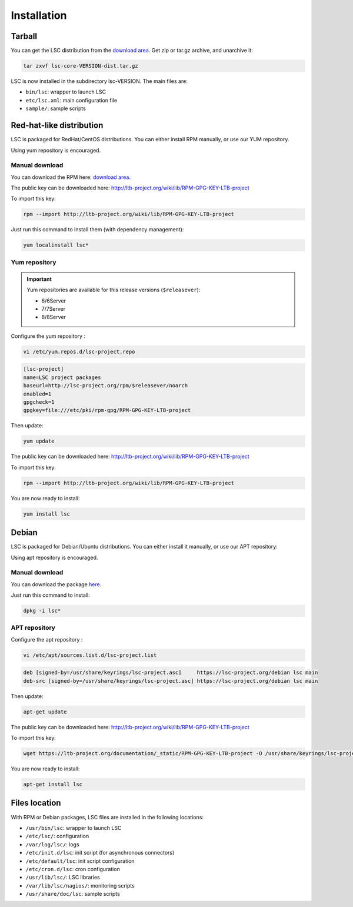 ************
Installation
************

Tarball
=======

You can get the LSC distribution from the `download area <https://lsc-project.org/download.html>`__. Get zip or tar.gz archive, and unarchive it:

.. code-block:: console

    tar zxvf lsc-core-VERSION-dist.tar.gz

LSC is now installed in the subdirectory lsc-VERSION. The main files are:

* ``bin/lsc``: wrapper to launch LSC
* ``etc/lsc.xml``: main configuration file
* ``sample/``: sample scripts

Red-hat-like distribution
=========================

LSC is packaged for RedHat/CentOS distributions. You can either install RPM manually, or use our YUM repository.

Using yum repository is encouraged.

Manual download
---------------

You can download the RPM here: `download area <https://lsc-project.org/download.html>`__.

The public key can be downloaded here: `http://ltb-project.org/wiki/lib/RPM-GPG-KEY-LTB-project <http://ltb-project.org/wiki/lib/RPM-GPG-KEY-LTB-project>`__

To import this key:

.. code-block:: console

    rpm --import http://ltb-project.org/wiki/lib/RPM-GPG-KEY-LTB-project

Just run this command to install them (with dependency management):

.. code-block:: console

    yum localinstall lsc*

Yum repository
--------------

.. important::

    Yum repositories are available for this release versions (``$releasever``):

    * 6/6Server
    * 7/7Server
    * 8/8Server

Configure the yum repository :

.. code-block:: console

    vi /etc/yum.repos.d/lsc-project.repo

.. code-block::

    [lsc-project]
    name=LSC project packages
    baseurl=http://lsc-project.org/rpm/$releasever/noarch
    enabled=1
    gpgcheck=1
    gpgkey=file:///etc/pki/rpm-gpg/RPM-GPG-KEY-LTB-project

Then update:

.. code-block:: console

    yum update

The public key can be downloaded here: `http://ltb-project.org/wiki/lib/RPM-GPG-KEY-LTB-project <http://ltb-project.org/wiki/lib/RPM-GPG-KEY-LTB-project>`__

To import this key:

.. code-block:: console

    rpm --import http://ltb-project.org/wiki/lib/RPM-GPG-KEY-LTB-project

You are now ready to install:

.. code-block:: console

    yum install lsc

Debian
======

LSC is packaged for Debian/Ubuntu distributions. You can either install it manually, or use our APT repository:

Using apt repository is encouraged.

Manual download
---------------

You can download the package `here <https://lsc-project.org/download.html>`__.

Just run this command to install:

.. code-block:: console

    dpkg -i lsc*


APT repository
--------------

Configure the apt repository :

.. code-block:: console

    vi /etc/apt/sources.list.d/lsc-project.list

.. code-block::

    deb [signed-by=/usr/share/keyrings/lsc-project.asc]     https://lsc-project.org/debian lsc main
    deb-src [signed-by=/usr/share/keyrings/lsc-project.asc] https://lsc-project.org/debian lsc main

Then update:

.. code-block:: console

    apt-get update

The public key can be downloaded here: `http://ltb-project.org/wiki/lib/RPM-GPG-KEY-LTB-project <http://ltb-project.org/wiki/lib/RPM-GPG-KEY-LTB-project>`__

To import this key:

.. code-block:: console

    wget https://ltb-project.org/documentation/_static/RPM-GPG-KEY-LTB-project -O /usr/share/keyrings/lsc-project.asc

You are now ready to install:

.. code-block:: console

    apt-get install lsc

Files location
==============

With RPM or Debian packages, LSC files are installed in the following locations:

* ``/usr/bin/lsc``: wrapper to launch LSC
* ``/etc/lsc/``: configuration
* ``/var/log/lsc/``: logs
* ``/etc/init.d/lsc``: init script (for asynchronous connectors)
* ``/etc/default/lsc``: init script configuration
* ``/etc/cron.d/lsc``: cron configuration
* ``/usr/lib/lsc/``: LSC libraries
* ``/var/lib/lsc/nagios/``: monitoring scripts
* ``/usr/share/doc/lsc``: sample scripts

